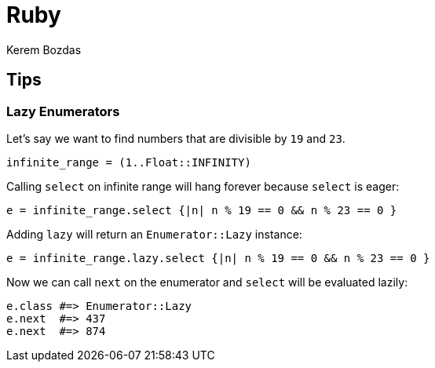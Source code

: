 = Ruby
Kerem Bozdas
:idprefix:
:idseparator: -
:page-pagination:
:description: Ruby notes
:experimental:

== Tips

=== Lazy Enumerators

Let's say we want to find numbers that are divisible by `19` and `23`.

[source,ruby]
----
infinite_range = (1..Float::INFINITY)
----

Calling `select` on infinite range will hang forever because `select` is eager:

[source,ruby]
----
e = infinite_range.select {|n| n % 19 == 0 && n % 23 == 0 }
----

Adding `lazy` will return an `Enumerator::Lazy` instance:

[source,ruby]
----
e = infinite_range.lazy.select {|n| n % 19 == 0 && n % 23 == 0 }
----

Now we can call `next` on the enumerator and `select` will be evaluated lazily:

[source,ruby]
----
e.class #=> Enumerator::Lazy
e.next  #=> 437
e.next  #=> 874
----
